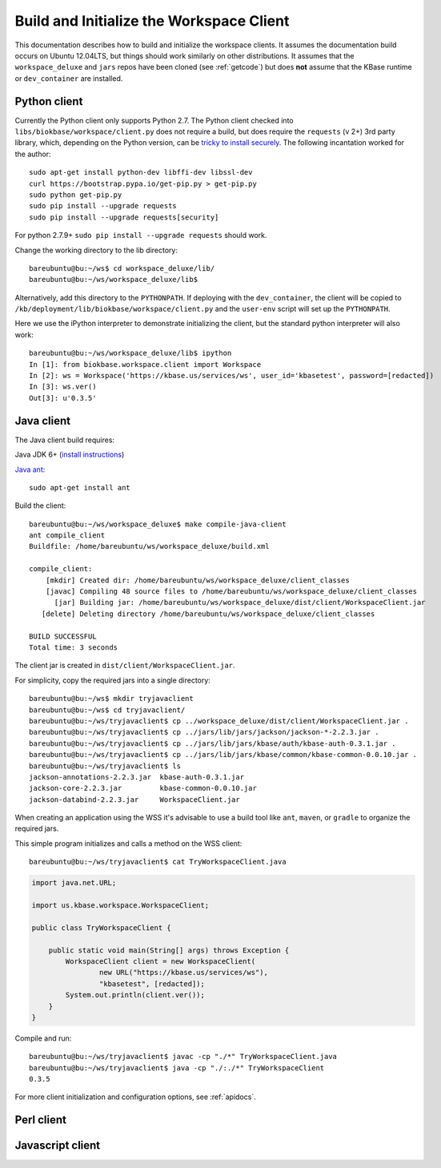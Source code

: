 .. _buildinitclient:

Build and Initialize the Workspace Client
=========================================

This documentation describes how to build and initialize the workspace clients.
It assumes the documentation build occurs on Ubuntu 12.04LTS,
but things should work similarly on other distributions. It assumes that the
``workspace_deluxe`` and ``jars`` repos have been cloned (see :ref:`getcode`)
but does **not** assume that the KBase runtime or ``dev_container`` are
installed.

Python client
-------------

Currently the Python client only supports Python 2.7. The Python client checked
into ``libs/biokbase/workspace/client.py`` does not
require a build, but does require the ``requests`` (v 2+) 3rd party library, which,
depending on the Python version, can be 
`tricky to install securely <http://stackoverflow.com/questions/29099404/ssl-insecureplatform-error-when-using-requests-package>`_.
The following incantation worked for the author::

    sudo apt-get install python-dev libffi-dev libssl-dev
    curl https://bootstrap.pypa.io/get-pip.py > get-pip.py
    sudo python get-pip.py
    sudo pip install --upgrade requests
    sudo pip install --upgrade requests[security]
    
For python 2.7.9+ ``sudo pip install --upgrade requests`` should
work.

Change the working directory to the lib directory::

   bareubuntu@bu:~/ws$ cd workspace_deluxe/lib/
   bareubuntu@bu:~/ws/workspace_deluxe/lib$
   
Alternatively, add this directory to the ``PYTHONPATH``. If deploying with
the ``dev_container``, the client will be copied to 
``/kb/deployment/lib/biokbase/workspace/client.py`` and the ``user-env`` script
will set up the ``PYTHONPATH``.

Here we use the iPython interpreter to demonstrate initializing the client,
but the standard python interpreter will also work::

    bareubuntu@bu:~/ws/workspace_deluxe/lib$ ipython
    In [1]: from biokbase.workspace.client import Workspace
    In [2]: ws = Workspace('https://kbase.us/services/ws', user_id='kbasetest', password=[redacted])
    In [3]: ws.ver()
    Out[3]: u'0.3.5'

Java client
-----------

The Java client build requires:

Java JDK 6+ (`install instructions <https://www.digitalocean.com/community/tutorials/how-to-install-java-on-ubuntu-with-apt-get>`_)

`Java ant <http://ant.apache.org/>`_::

    sudo apt-get install ant

Build the client::

    bareubuntu@bu:~/ws/workspace_deluxe$ make compile-java-client
    ant compile_client
    Buildfile: /home/bareubuntu/ws/workspace_deluxe/build.xml

    compile_client:
        [mkdir] Created dir: /home/bareubuntu/ws/workspace_deluxe/client_classes
        [javac] Compiling 48 source files to /home/bareubuntu/ws/workspace_deluxe/client_classes
          [jar] Building jar: /home/bareubuntu/ws/workspace_deluxe/dist/client/WorkspaceClient.jar
       [delete] Deleting directory /home/bareubuntu/ws/workspace_deluxe/client_classes

    BUILD SUCCESSFUL
    Total time: 3 seconds
    
The client jar is created in ``dist/client/WorkspaceClient.jar``.

For simplicity, copy the required jars into a single directory::

    bareubuntu@bu:~/ws$ mkdir tryjavaclient
    bareubuntu@bu:~/ws$ cd tryjavaclient/
    bareubuntu@bu:~/ws/tryjavaclient$ cp ../workspace_deluxe/dist/client/WorkspaceClient.jar .
    bareubuntu@bu:~/ws/tryjavaclient$ cp ../jars/lib/jars/jackson/jackson-*-2.2.3.jar .
    bareubuntu@bu:~/ws/tryjavaclient$ cp ../jars/lib/jars/kbase/auth/kbase-auth-0.3.1.jar .
    bareubuntu@bu:~/ws/tryjavaclient$ cp ../jars/lib/jars/kbase/common/kbase-common-0.0.10.jar .
    bareubuntu@bu:~/ws/tryjavaclient$ ls
    jackson-annotations-2.2.3.jar  kbase-auth-0.3.1.jar
    jackson-core-2.2.3.jar         kbase-common-0.0.10.jar
    jackson-databind-2.2.3.jar     WorkspaceClient.jar

When creating an application using the WSS it's advisable to use a build tool
like ``ant``, ``maven``, or ``gradle`` to organize the required jars.

This simple program initializes and calls a method on the WSS client::

    bareubuntu@bu:~/ws/tryjavaclient$ cat TryWorkspaceClient.java 

.. code-block:: java

    import java.net.URL;

    import us.kbase.workspace.WorkspaceClient;

    public class TryWorkspaceClient {
	
        public static void main(String[] args) throws Exception {
            WorkspaceClient client = new WorkspaceClient(
                    new URL("https://kbase.us/services/ws"),
                    "kbasetest", [redacted]);
            System.out.println(client.ver());
        }
    }

Compile and run::

    bareubuntu@bu:~/ws/tryjavaclient$ javac -cp "./*" TryWorkspaceClient.java 
    bareubuntu@bu:~/ws/tryjavaclient$ java -cp "./:./*" TryWorkspaceClient
    0.3.5

For more client initialization and configuration options, see :ref:`apidocs`.

Perl client
-----------

.. todo::
   Build and initialization instructions for the Perl client. If this can
   be done without the KBase runtime & dev_container that'd be ideal.

Javascript client
-----------------

.. todo::
   Build (probably not needed) and initialization instructions for the
   Javascript client.
